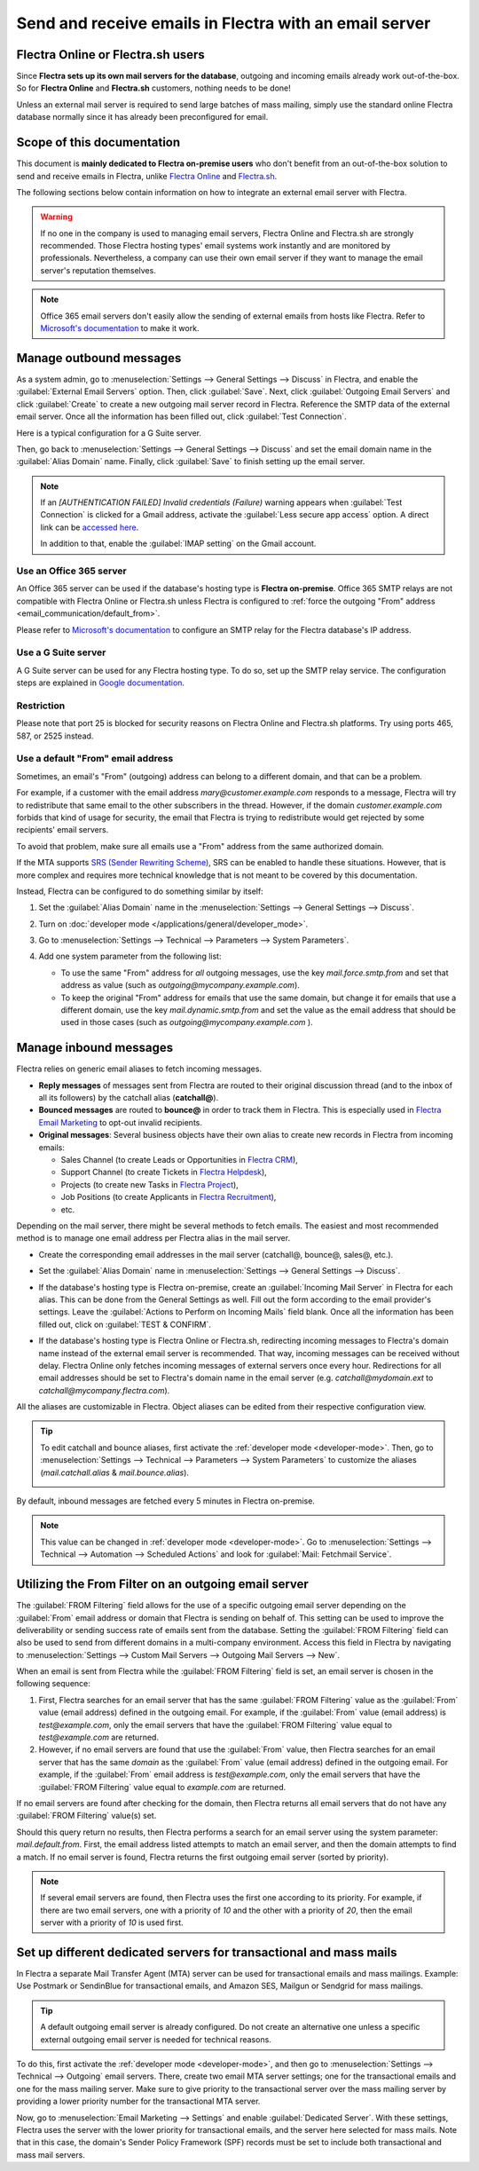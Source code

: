 =======================================================
Send and receive emails in Flectra with an email server
=======================================================

Flectra Online or Flectra.sh users
==================================

Since **Flectra sets up its own mail servers for the database**, outgoing and incoming emails already
work out-of-the-box. So for **Flectra Online** and **Flectra.sh** customers, nothing needs to be done!

Unless an external mail server is required to send large batches of mass mailing, simply use the
standard online Flectra database normally since it has already been preconfigured for email.

Scope of this documentation
===========================

This document is **mainly dedicated to Flectra on-premise users** who don't benefit from an
out-of-the-box solution to send and receive emails in Flectra, unlike `Flectra Online <https://www.flectra.
com/trial>`_ and `Flectra.sh <https://www.flectra.sh>`_.

The following sections below contain information on how to integrate an external email server with
Flectra.

.. warning::
   If no one in the company is used to managing email servers, Flectra Online and Flectra.sh are strongly
   recommended. Those Flectra hosting types' email systems work instantly and are monitored by
   professionals. Nevertheless, a company can use their own email server if they want to manage the
   email server's reputation themselves.

.. note::
   Office 365 email servers don't easily allow the sending of external emails from hosts like Flectra.
   Refer to `Microsoft's documentation <https://support.office.com/en-us/article/How-to-set-up-a-
   multifunction-device-or-application-to-send-email-using-Office-365-69f58e99-c550-4274-ad18-
   c805d654b4c4>`_ to make it work.

Manage outbound messages
========================

As a system admin, go to :menuselection:`Settings --> General Settings --> Discuss` in Flectra, and
enable the :guilabel:`External Email Servers` option. Then, click :guilabel:`Save`. Next, click
:guilabel:`Outgoing Email Servers` and click :guilabel:`Create` to create a new outgoing mail
server record in Flectra. Reference the SMTP data of the external email server. Once all the
information has been filled out, click :guilabel:`Test Connection`.

Here is a typical configuration for a G Suite server.

.. image:: email_servers/outgoing-server.png
   :align: center
   :alt: The typical G Suite configuration on Flectra.

Then, go back to :menuselection:`Settings --> General Settings --> Discuss` and set the email
domain name in the :guilabel:`Alias Domain` name. Finally, click :guilabel:`Save` to finish setting
up the email server.

.. note::
   If an `[AUTHENTICATION FAILED] Invalid credentials (Failure)` warning appears when
   :guilabel:`Test Connection` is clicked for a Gmail address, activate the :guilabel:`Less secure
   app access` option. A direct link can be `accessed here <https://myaccount.google.com/
   lesssecureapps?pli=1>`_.

   In addition to that, enable the :guilabel:`IMAP setting` on the Gmail account.

Use an Office 365 server
------------------------

An Office 365 server can be used if the database's hosting type is **Flectra on-premise**. Office 365
SMTP relays are not compatible with Flectra Online or Flectra.sh unless Flectra is configured to
:ref:`force the outgoing "From" address <email_communication/default_from>`.

Please refer to `Microsoft's documentation <https://support.office.com/en-us/article/How-to-set-up-
a-multifunction-device-or-application-to-send-email-using-Office-365-69f58e99-c550-4274-ad18-
c805d654b4c4>`_ to configure an SMTP relay for the Flectra database's IP address.

Use a G Suite server
--------------------

A G Suite server can be used for any Flectra hosting type. To do so, set up the SMTP relay service.
The configuration steps are explained in `Google documentation <https://support.google.com
/a/answer/2956491?hl=en>`__.

.. _email_servers/restriction:

Restriction
-----------

Please note that port 25 is blocked for security reasons on Flectra Online and Flectra.sh platforms. Try
using ports 465, 587, or 2525 instead.

.. _email_communication/default_from:

Use a default "From" email address
----------------------------------

Sometimes, an email's "From" (outgoing) address can belong to a different domain, and that can be a
problem.

For example, if a customer with the email address *mary\@customer.example.com* responds to a
message, Flectra will try to redistribute that same email to the other subscribers in the thread.
However, if the domain *customer.example.com* forbids that kind of usage for security, the email
that Flectra is trying to redistribute would get rejected by some recipients' email servers.

To avoid that problem, make sure all emails use a "From" address from the same authorized domain.

If the MTA supports `SRS (Sender Rewriting Scheme) <https://en.wikipedia.org/wiki/Sender_Rewriting
_Scheme>`_, SRS can be enabled to handle these situations. However, that is more complex and
requires more technical knowledge that is not meant to be covered by this documentation.

Instead, Flectra can be configured to do something similar by itself:

#. Set the :guilabel:`Alias Domain` name in the :menuselection:`Settings --> General Settings
   --> Discuss`.

   .. image:: email_servers/alias-domain.png
      :alt: Setting the domain alias configuration on Flectra.

#. Turn on :doc:`developer mode </applications/general/developer_mode>`.
#. Go to :menuselection:`Settings --> Technical --> Parameters --> System Parameters`.
#. Add one system parameter from the following list:

   * To use the same "From" address for *all* outgoing messages, use the key `mail.force.smtp.from`
     and set that address as value (such as `outgoing@mycompany.example.com`).
   * To keep the original "From" address for emails that use the same domain, but change it for
     emails that use a different domain, use the key `mail.dynamic.smtp.from` and set the value as
     the email address that should be used in those cases (such as `outgoing@mycompany.example.com`
     ).

.. _email_communication/inbound_messages:

Manage inbound messages
=======================

Flectra relies on generic email aliases to fetch incoming messages.

* **Reply messages** of messages sent from Flectra are routed to their original discussion thread (and
  to the inbox of all its followers) by the catchall alias (**catchall@**).
* **Bounced messages** are routed to **bounce@** in order to track them in Flectra. This is especially
  used in `Flectra Email Marketing <https://www.flectra.com/page/email-marketing>`__ to opt-out invalid
  recipients.
* **Original messages**: Several business objects have their own alias to create new records in
  Flectra from incoming emails:

  * Sales Channel (to create Leads or Opportunities in `Flectra CRM <https://www.flectra.com/page/
    crm>`__),
  * Support Channel (to create Tickets in `Flectra Helpdesk <https://www.flectra.com/page/helpdesk>`__),
  * Projects (to create new Tasks in `Flectra Project <https://www.flectra.com/page
    /project-management>`__),
  * Job Positions (to create Applicants in `Flectra Recruitment <https://www.flectra.com/page
    /recruitment>`__),
  * etc.

Depending on the mail server, there might be several methods to fetch emails. The easiest and most
recommended method is to manage one email address per Flectra alias in the mail server.

* Create the corresponding email addresses in the mail server (catchall@, bounce@, sales@, etc.).
* Set the :guilabel:`Alias Domain` name in :menuselection:`Settings --> General Settings -->
  Discuss`.
* If the database's hosting type is Flectra on-premise, create an :guilabel:`Incoming Mail Server` in
  Flectra for each alias. This can be done from the General Settings as well. Fill out the form
  according to the email provider's settings. Leave the :guilabel:`Actions to Perform on Incoming
  Mails` field blank. Once all the information has been filled out, click on :guilabel:`TEST &
  CONFIRM`.

  .. image:: email_servers/incoming-server.png
     :align: center
     :alt: Incoming mail server configuration on Flectra.

* If the database's hosting type is Flectra Online or Flectra.sh, redirecting incoming messages to Flectra's
  domain name instead of the external email server is recommended. That way, incoming messages can
  be received without delay. Flectra Online only fetches incoming messages of external servers once
  every hour. Redirections for all email addresses should be set to Flectra's domain name in the email
  server (e.g. *catchall\@mydomain.ext* to *catchall\@mycompany.flectra.com*).

All the aliases are customizable in Flectra. Object aliases can be edited from their respective
configuration view.

.. tip::
   To edit catchall and bounce aliases, first activate the :ref:`developer mode <developer-mode>`.
   Then, go to :menuselection:`Settings --> Technical --> Parameters --> System Parameters` to
   customize the aliases (*mail.catchall.alias* & *mail.bounce.alias*).

   .. image:: email_servers/system-parameters.png
      :align: center
      :alt: System parameters with catchall configuration in Flectra.

By default, inbound messages are fetched every 5 minutes in Flectra on-premise.

.. note::
   This value can be changed in :ref:`developer mode <developer-mode>`. Go to
   :menuselection:`Settings --> Technical --> Automation --> Scheduled Actions` and look for
   :guilabel:`Mail: Fetchmail Service`.

.. _email_servers/outgoing-email-server:

Utilizing the From Filter on an outgoing email server
=====================================================

The :guilabel:`FROM Filtering` field allows for the use of a specific outgoing email server
depending on the :guilabel:`From` email address or domain that Flectra is sending on behalf of. This
setting can be used to improve the deliverability or sending success rate of emails sent from the
database. Setting the :guilabel:`FROM Filtering` field can also be used to send from different
domains in a multi-company environment. Access this field in Flectra by navigating to
:menuselection:`Settings --> Custom Mail Servers --> Outgoing Mail Servers --> New`.

.. image:: email_servers/from-filter-setting.png
   :align: center
   :alt: Outgoing email server settings and the FROM filter settings.

When an email is sent from Flectra while the :guilabel:`FROM Filtering` field is set, an email server
is chosen in the following sequence:

#. First, Flectra searches for an email server that has the same :guilabel:`FROM Filtering` value as
   the :guilabel:`From` value (email address) defined in the outgoing email. For example, if the
   :guilabel:`From` value (email address) is `test\@example.com`, only the email servers that have
   the :guilabel:`FROM Filtering` value equal to `test\@example.com` are returned.
#. However, if no email servers are found that use the :guilabel:`From` value, then Flectra searches
   for an email server that has the same *domain* as the :guilabel:`From` value (email address)
   defined in the outgoing email. For example, if the :guilabel:`From` email address is
   `test\@example.com`, only the email servers that have the :guilabel:`FROM Filtering` value equal
   to `example.com` are returned.

If no email servers are found after checking for the domain, then Flectra returns all email servers
that do not have any :guilabel:`FROM Filtering` value(s) set.

Should this query return no results, then Flectra performs a search for an email server using the
system parameter: `mail.default.from`. First, the email address listed attempts to match an email
server, and then the domain attempts to find a match. If no email server is found, Flectra returns the
first outgoing email server (sorted by priority).

.. note::
   If several email servers are found, then Flectra uses the first one according to its priority. For
   example, if there are two email servers, one with a priority of `10` and the other with a
   priority of `20`, then the email server with a priority of `10` is used first.

Set up different dedicated servers for transactional and mass mails
===================================================================

In Flectra a separate Mail Transfer Agent (MTA) server can be used for transactional emails and mass
mailings. Example: Use Postmark or SendinBlue for transactional emails, and Amazon SES, Mailgun or
Sendgrid for mass mailings.

.. tip::
   A default outgoing email server is already configured. Do not create an alternative one unless a
   specific external outgoing email server is needed for technical reasons.

To do this, first activate the :ref:`developer mode <developer-mode>`, and then go to
:menuselection:`Settings --> Technical --> Outgoing` email servers. There, create two email MTA
server settings; one for the transactional emails and one for the mass mailing server. Make sure
to give priority to the transactional server over the mass mailing server by providing a lower
priority number for the transactional MTA server.

Now, go to :menuselection:`Email Marketing --> Settings` and enable :guilabel:`Dedicated Server`.
With these settings, Flectra uses the server with the lower priority for transactional emails, and the
server here selected for mass mails. Note that in this case, the domain's Sender Policy Framework
(SPF) records must be set to include both transactional and mass mail servers.
